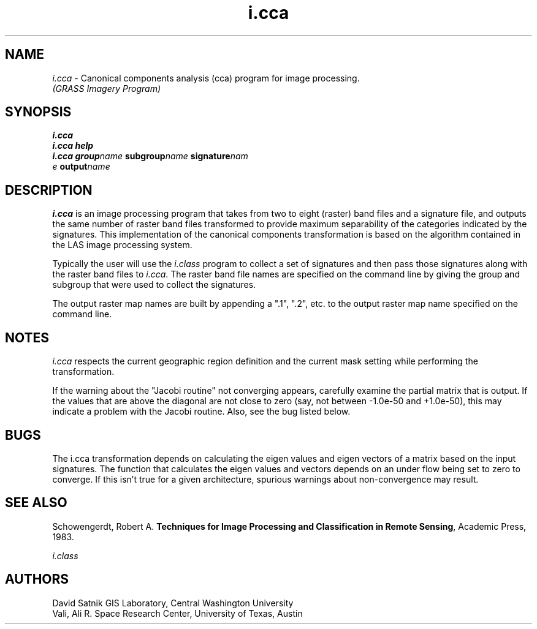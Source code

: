 .TH i.cca
.SH NAME
\fIi.cca\fR \- Canonical components analysis (cca) program for
image processing.
.br
.I (GRASS Imagery Program)
.SH SYNOPSIS
\fBi.cca\fR
.br
\fBi.cca help\fR
.br
\fBi.cca\fR \fBgroup\*=\fIname\fR \fBsubgroup\*=\fIname\fR \fBsignature\*=\fInam
   e\fR \fBoutput\*=\fIname\fR
.SH DESCRIPTION
\fBi.cca\fR is an image processing program that takes from two to eight
(raster) band files and a signature file,
and outputs the same number of raster band files transformed to provide
maximum separability of the categories indicated by the signatures.
This implementation of the canonical components transformation
is based on the algorithm contained in the LAS image processing system.

Typically the user will use the \fIi.class\fR program to collect a set
of signatures and then pass those signatures along with the raster band
files to \fIi.cca\fR.  The raster band file names are specified
on the command line by giving the group and subgroup that were used
to collect the signatures.

The output raster map names are built by appending a ".1", ".2", etc. to
the output raster map name specified on the command line.
.SH NOTES
\fIi.cca\fR respects the current geographic region definition
and the current mask setting while performing the transformation.

If the warning about the "Jacobi routine" not converging appears,
carefully examine the partial matrix that is output.  If the values
that are above the diagonal are not close to zero (say, not between
-1.0e-50 and +1.0e-50), this may indicate a problem with the Jacobi
routine.  Also, see the bug listed below.
.SH BUGS
The \FIi.cca\fR transformation depends on calculating the
eigen values and eigen vectors of a matrix based on the input
signatures.  The function that calculates the eigen values and vectors
depends on an under flow being set to zero to converge.  If this isn't
true for a given architecture, spurious warnings about non-convergence
may result.
.SH SEE ALSO
Schowengerdt, Robert A.  \fBTechniques for Image Processing and
Classification in Remote Sensing\fR,  Academic Press, 1983.
.LP
.I i.class
.SH AUTHORS
David Satnik GIS Laboratory, Central Washington University
.br
Vali, Ali R.
Space Research Center, University of Texas, Austin
